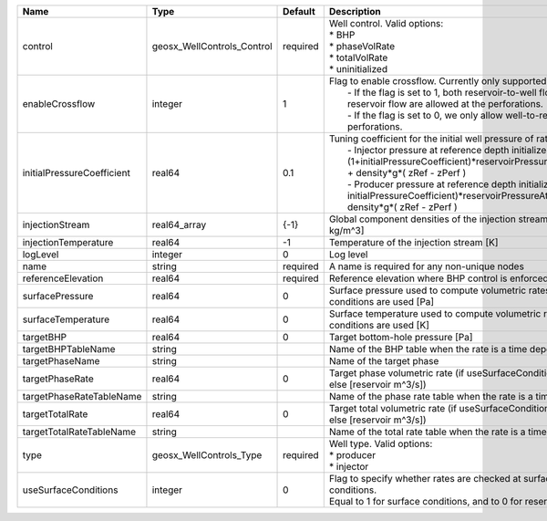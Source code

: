 

========================== ========================== ======== =================================================================================================================================================================================================================================================================================================================================================================================================== 
Name                       Type                       Default  Description                                                                                                                                                                                                                                                                                                                                                                                         
========================== ========================== ======== =================================================================================================================================================================================================================================================================================================================================================================================================== 
control                    geosx_WellControls_Control required | Well control. Valid options:                                                                                                                                                                                                                                                                                                                                                                        
                                                               | * BHP                                                                                                                                                                                                                                                                                                                                                                                               
                                                               | * phaseVolRate                                                                                                                                                                                                                                                                                                                                                                                      
                                                               | * totalVolRate                                                                                                                                                                                                                                                                                                                                                                                      
                                                               | * uninitialized                                                                                                                                                                                                                                                                                                                                                                                     
enableCrossflow            integer                    1        | Flag to enable crossflow. Currently only supported for injectors:                                                                                                                                                                                                                                                                                                                                   
                                                               |  - If the flag is set to 1, both reservoir-to-well flow and well-to-reservoir flow are allowed at the perforations.                                                                                                                                                                                                                                                                                 
                                                               |  - If the flag is set to 0, we only allow well-to-reservoir flow at the perforations.                                                                                                                                                                                                                                                                                                               
initialPressureCoefficient real64                     0.1      | Tuning coefficient for the initial well pressure of rate-controlled wells:                                                                                                                                                                                                                                                                                                                          
                                                               |  - Injector pressure at reference depth initialized as: (1+initialPressureCoefficient)*reservoirPressureAtClosestPerforation + density*g*( zRef - zPerf )                                                                                                                                                                                                                                           
                                                               |  - Producer pressure at reference depth initialized as: (1-initialPressureCoefficient)*reservoirPressureAtClosestPerforation + density*g*( zRef - zPerf )                                                                                                                                                                                                                                           
injectionStream            real64_array               {-1}     Global component densities of the injection stream [moles/m^3 or kg/m^3]                                                                                                                                                                                                                                                                                                                            
injectionTemperature       real64                     -1       Temperature of the injection stream [K]                                                                                                                                                                                                                                                                                                                                                             
logLevel                   integer                    0        Log level                                                                                                                                                                                                                                                                                                                                                                                           
name                       string                     required A name is required for any non-unique nodes                                                                                                                                                                                                                                                                                                                                                         
referenceElevation         real64                     required Reference elevation where BHP control is enforced [m]                                                                                                                                                                                                                                                                                                                                               
surfacePressure            real64                     0        Surface pressure used to compute volumetric rates when surface conditions are used [Pa]                                                                                                                                                                                                                                                                                                             
surfaceTemperature         real64                     0        Surface temperature used to compute volumetric rates when surface conditions are used [K]                                                                                                                                                                                                                                                                                                           
targetBHP                  real64                     0        Target bottom-hole pressure [Pa]                                                                                                                                                                                                                                                                                                                                                                    
targetBHPTableName         string                              Name of the BHP table when the rate is a time dependent function                                                                                                                                                                                                                                                                                                                                    
targetPhaseName            string                              Name of the target phase                                                                                                                                                                                                                                                                                                                                                                            
targetPhaseRate            real64                     0        Target phase volumetric rate (if useSurfaceConditions: [surface m^3/s]; else [reservoir m^3/s])                                                                                                                                                                                                                                                                                                     
targetPhaseRateTableName   string                              Name of the phase rate table when the rate is a time dependent function                                                                                                                                                                                                                                                                                                                             
targetTotalRate            real64                     0        Target total volumetric rate (if useSurfaceConditions: [surface m^3/s]; else [reservoir m^3/s])                                                                                                                                                                                                                                                                                                     
targetTotalRateTableName   string                              Name of the total rate table when the rate is a time dependent function                                                                                                                                                                                                                                                                                                                             
type                       geosx_WellControls_Type    required | Well type. Valid options:                                                                                                                                                                                                                                                                                                                                                                           
                                                               | * producer                                                                                                                                                                                                                                                                                                                                                                                          
                                                               | * injector                                                                                                                                                                                                                                                                                                                                                                                          
useSurfaceConditions       integer                    0        | Flag to specify whether rates are checked at surface or reservoir conditions.                                                                                                                                                                                                                                                                                                                       
                                                               | Equal to 1 for surface conditions, and to 0 for reservoir conditions                                                                                                                                                                                                                                                                                                                                
========================== ========================== ======== =================================================================================================================================================================================================================================================================================================================================================================================================== 


